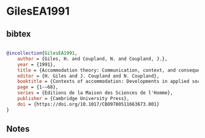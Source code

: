 * GilesEA1991




** bibtex

#+NAME: bibtex
#+BEGIN_SRC bibtex

@incollection{GilesEA1991,
    author = {Giles, H. and Coupland, N. and Coupland, J.},
    year = {1991},
    title = {Accommodation theory: Communication, context, and consequence},
    editor = {H. Giles and J. Coupland and N. Coupland},
    booktitle = {Contexts of accommodation: Developments in applied sociolinguistics},
    page = {1-–68},
    series = {Editions de la Maison des Sciences de l'Homme},
    publisher = {Cambridge University Press},
    doi = {https://doi.org/10.1017/CBO9780511663673.001}
}

#+END_SRC




** Notes

